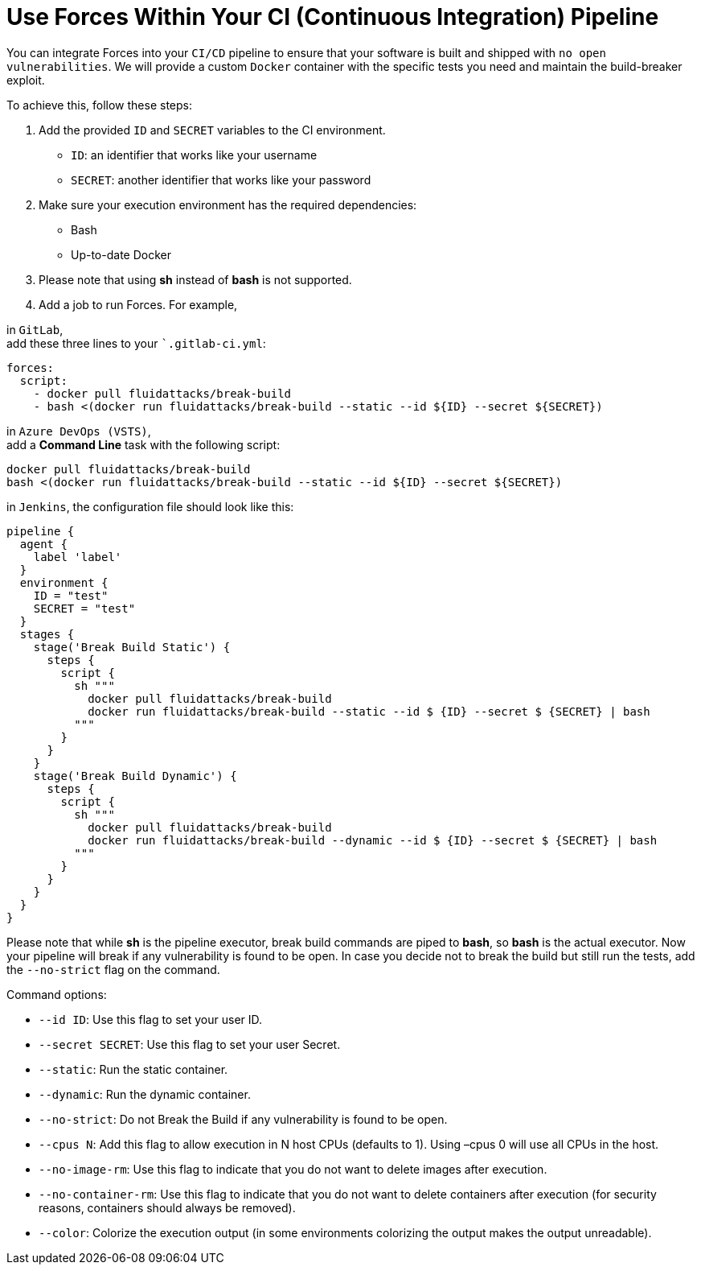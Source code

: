 :slug: products/forces/forces-ci/
:description: Forces makes use of human skills for the creation of exploits to break your build and force remediation of vulnerabilities.
:keywords: Fluid Attacks, Products, Forces, Ethical Hacking, Pentesting, Security
:forcespage: yes

= Use Forces Within Your CI (Continuous Integration) Pipeline

You can integrate Forces into your `CI/CD` pipeline to ensure that your software
is built and shipped with `no open vulnerabilities`. We will provide a custom
`Docker` container with the specific tests you need and maintain the
build-breaker exploit.

To achieve this, follow these steps:

1. Add the provided `ID` and `SECRET` variables to the CI environment.
** `ID`: an identifier that works like your username
** `SECRET`: another identifier that works like your password
2. Make sure your execution environment has the required dependencies:
** Bash
** Up-to-date Docker
3. Please note that using *sh* instead of *bash* is not supported.
4. Add a job to run Forces. For example,

in `GitLab`, +
add these three lines to your ``.gitlab-ci.yml`:

[source,yaml]
----
forces:
  script:
    - docker pull fluidattacks/break-build
    - bash <(docker run fluidattacks/break-build --static --id ${ID} --secret ${SECRET})
----

in `Azure DevOps (VSTS)`, +
add a *Command Line* task with the following script:

[source,bash]
----
docker pull fluidattacks/break-build
bash <(docker run fluidattacks/break-build --static --id ${ID} --secret ${SECRET})
----

in `Jenkins`,
the configuration file should look like this:

[source,json]
----
pipeline {
  agent {
    label 'label'
  }
  environment {
    ID = "test"
    SECRET = "test"
  }
  stages {
    stage('Break Build Static') {
      steps {
        script {
          sh """
            docker pull fluidattacks/break-build
            docker run fluidattacks/break-build --static --id $ {ID} --secret $ {SECRET} | bash
          """
        }
      }
    }
    stage('Break Build Dynamic') {
      steps {
        script {
          sh """
            docker pull fluidattacks/break-build
            docker run fluidattacks/break-build --dynamic --id $ {ID} --secret $ {SECRET} | bash
          """
        }
      }
    }
  }
}
----

Please note that while *sh* is the pipeline executor, break build commands are
piped to *bash*, so *bash* is the actual executor.
Now your pipeline will break if any vulnerability is found to be open. In case
you decide not to break the build but still run the tests, add the `--no-strict`
flag on the command.

Command options: +

* `--id ID`: Use this flag to set your user ID.
* `--secret SECRET`: Use this flag to set your user Secret.
* `--static`: Run the static container.
* `--dynamic`: Run the dynamic container.
* `--no-strict`: Do not Break the Build if any vulnerability is found to be
open.
* `--cpus N`: Add this flag to allow execution in N host CPUs (defaults to 1).
Using –cpus 0 will use all CPUs in the host.
* `--no-image-rm`: Use this flag to indicate that you do not want to delete
images after execution.
* `--no-container-rm`: Use this flag to indicate that you do not want to delete
containers after execution (for security reasons, containers should always be
removed).
* `--color`: Colorize the execution output (in some environments colorizing the
output makes the output unreadable).
